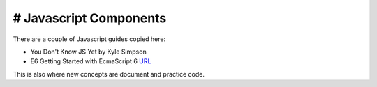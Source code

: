 # Javascript Components
-------------------------

There are a couple of Javascript guides copied here:

* You Don't Know JS Yet by Kyle Simpson 
* E6 Getting Started with EcmaScript 6 `URL <http://www.js-craft.io>`_

This is also where new concepts are document and practice code.

